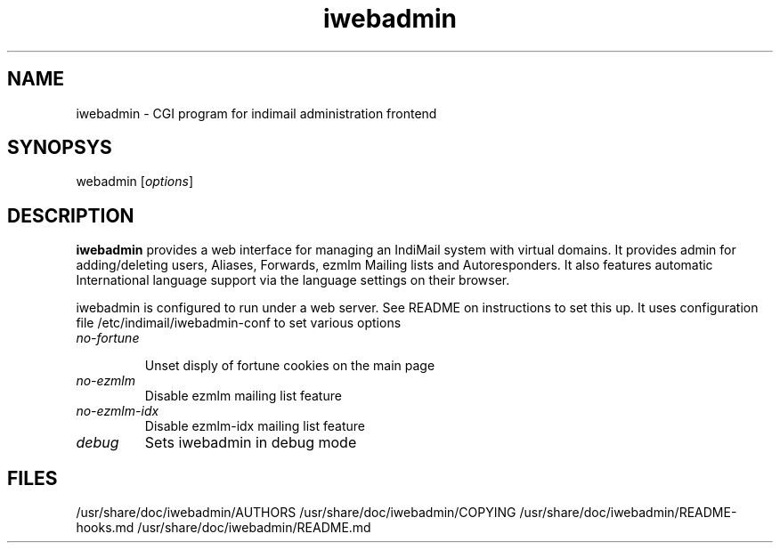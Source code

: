 .TH iwebadmin 1
.SH NAME
iwebadmin \- CGI program for indimail administration frontend

.SH SYNOPSYS
\fiwebadmin\fR [\fIoptions\fR]

.SH DESCRIPTION
\fBiwebadmin\fR provides a web interface for managing an IndiMail system
with virtual domains. It provides admin for adding/deleting users, Aliases,
Forwards, ezmlm Mailing lists and Autoresponders. It also features automatic
International language support via the language settings on their browser.

iwebadmin is configured to run under a web server. See README on instructions
to set this up. It uses configuration file /etc/indimail/iwebadmin-conf to
set various options

.TP
.I no-fortune

Unset disply of fortune cookies on the main page

.TP
.I no-ezmlm
Disable ezmlm mailing list feature

.TP
.I no-ezmlm-idx
Disable ezmlm-idx mailing list feature

.TP
.I debug
Sets iwebadmin in debug mode

.SH FILES
/usr/share/doc/iwebadmin/AUTHORS
/usr/share/doc/iwebadmin/COPYING
/usr/share/doc/iwebadmin/README-hooks.md
/usr/share/doc/iwebadmin/README.md
